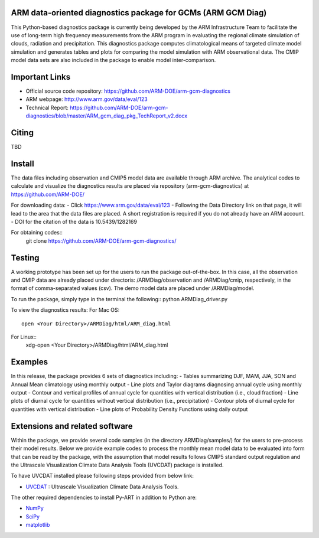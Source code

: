 .. -*- mode: rst -*-


ARM data-oriented diagnostics package for GCMs  (ARM GCM Diag)
=====================================

This Python-based diagnostics package is currently being developed by the ARM Infrastructure Team to facilitate the use of long-term high frequency measurements from the ARM program in evaluating the regional climate simulation of clouds, radiation and precipitation. This diagnostics package computes climatological means of targeted climate model simulation and generates tables and plots for comparing the model simulation with ARM observational data. The CMIP model data sets are also included in the package to enable model inter-comparison.


Important Links
===============

- Official source code repository: https://github.com/ARM-DOE/arm-gcm-diagnostics
- ARM webpage: http://www.arm.gov/data/eval/123
- Technical Report: https://github.com/ARM-DOE/arm-gcm-diagnostics/blob/master/ARM_gcm_diag_pkg_TechReport_v2.docx


Citing
======

TBD

Install
=======
The data files including observation and CMIP5 model data are available through ARM archive. The analytical codes to calculate and visualize the diagnostics results are placed via repository (arm-gcm-diagnostics) at https://github.com/ARM-DOE/

For downloading data:
-    Click https://www.arm.gov/data/eval/123
-     Following the Data Directory link on that page, it will lead to the area that the data files are placed. A short registration is required if you do not already have an ARM account.
-    DOI for the citation of the data is 10.5439/1282169

For obtaining codes::
    git clone https://github.com/ARM-DOE/arm-gcm-diagnostics/
    

Testing
=============
A working prototype has been set up for the users to run the package out-of-the-box. In this case, all the observation and CMIP data are already placed under directoris: /ARMDiag/observation and /ARMDiag/cmip, respectively, in the format of comma-separated values (csv). The demo model data are placed under /ARMDiag/model.

To run the package, simply type in the terminal the following::
python ARMDiag_driver.py

To view the diagnostics results:
For Mac OS::
    open <Your Directory>/ARMDiag/html/ARM_diag.html
For Linux::
    xdg-open <Your Directory>/ARMDiag/html/ARM_diag.html

Examples
=============
In this release, the package provides 6 sets of diagnostics including:
-    Tables summarizing DJF, MAM, JJA, SON and Annual Mean climatology using monthly output 
-    Line plots and Taylor diagrams diagnosing annual cycle using monthly output
-    Contour and vertical profiles of annual cycle for quantities with vertical distribution (i.e., cloud fraction)
-    Line plots of diurnal cycle for quantities without vertical distribution (i.e., precipitation)
-    Contour plots of diurnal cycle for quantities with vertical distribution 
-    Line plots of Probability Density Functions using daily output


Extensions and related software
===============================

Within the package, we provide several code samples (in the directory ARMDiag/samples/) for the users to pre-process their model results. Below we provide example codes to process the monthly mean model data to be evaluated into form that can be read by the package, with the assumption that model results follows CMIP5 standard output regulation and the Ultrascale Visualization Climate Data Analysis Tools (UVCDAT) package is installed.

To have UVCDAT installed please following steps provided from below link:

* `UVCDAT <https://github.com/UV-CDAT/uvcdat>`_ : 
  Ultrascale Visualization Climate Data Analysis Tools.

The other required dependencies to install Py-ART in addition to Python are:

* `NumPy <http://www.scipy.org>`_
* `SciPy <http://www.scipy.org>`_
* `matplotlib <http://matplotlib.org/>`_

